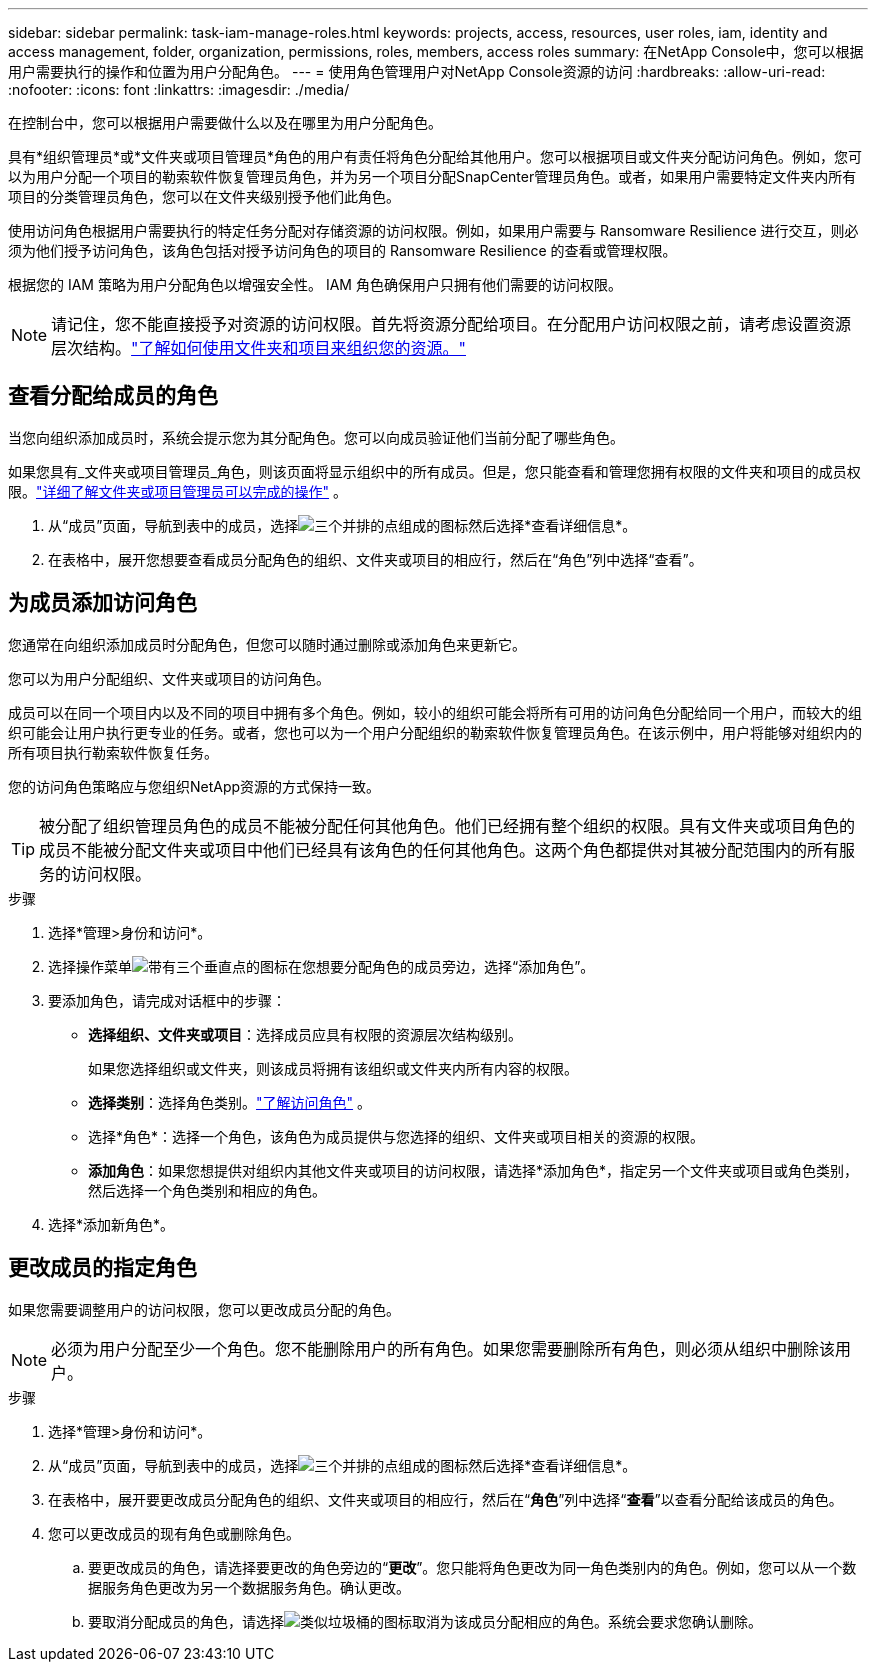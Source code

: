 ---
sidebar: sidebar 
permalink: task-iam-manage-roles.html 
keywords: projects, access, resources, user roles, iam, identity and access management, folder, organization, permissions, roles, members, access roles 
summary: 在NetApp Console中，您可以根据用户需要执行的操作和位置为用户分配角色。 
---
= 使用角色管理用户对NetApp Console资源的访问
:hardbreaks:
:allow-uri-read: 
:nofooter: 
:icons: font
:linkattrs: 
:imagesdir: ./media/


[role="lead"]
在控制台中，您可以根据用户需要做什么以及在哪里为用户分配角色。

具有*组织管理员*或*文件夹或项目管理员*角色的用户有责任将角色分配给其他用户。您可以根据项目或文件夹分配访问角色。例如，您可以为用户分配一个项目的勒索软件恢复管理员角色，并为另一个项目分配SnapCenter管理员角色。或者，如果用户需要特定文件夹内所有项目的分类管理员角色，您可以在文件夹级别授予他们此角色。

使用访问角色根据用户需要执行的特定任务分配对存储资源的访问权限。例如，如果用户需要与 Ransomware Resilience 进行交互，则必须为他们授予访问角色，该角色包括对授予访问角色的项目的 Ransomware Resilience 的查看或管理权限。

根据您的 IAM 策略为用户分配角色以增强安全性。  IAM 角色确保用户只拥有他们需要的访问权限。


NOTE: 请记住，您不能直接授予对资源的访问权限。首先将资源分配给项目。在分配用户访问权限之前，请考虑设置资源层次结构。link:task-iam-manage-folders-projects.html["了解如何使用文件夹和项目来组织您的资源。"]



== 查看分配给成员的角色

当您向组织添加成员时，系统会提示您为其分配角色。您可以向成员验证他们当前分配了哪些角色。

如果您具有_文件夹或项目管理员_角色，则该页面将显示组织中的所有成员。但是，您只能查看和管理您拥有权限的文件夹和项目的成员权限。link:reference-iam-predefined-roles.html["详细了解文件夹或项目管理员可以完成的操作"] 。

. 从“成员”页面，导航到表中的成员，选择image:icon-action.png["三个并排的点组成的图标"]然后选择*查看详细信息*。
. 在表格中，展开您想要查看成员分配角色的组织、文件夹或项目的相应行，然后在“角色”列中选择“查看”。




== 为成员添加访问角色

您通常在向组织添加成员时分配角色，但您可以随时通过删除或添加角色来更新它。

您可以为用户分配组织、文件夹或项目的访问角色。

成员可以在同一个项目内以及不同的项目中拥有多个角色。例如，较小的组织可能会将所有可用的访问角色分配给同一个用户，而较大的组织可能会让用户执行更专业的任务。或者，您也可以为一个用户分配组织的勒索软件恢复管理员角色。在该示例中，用户将能够对组织内的所有项目执行勒索软件恢复任务。

您的访问角色策略应与您组织NetApp资源的方式保持一致。


TIP: 被分配了组织管理员角色的成员不能被分配任何其他角色。他们已经拥有整个组织的权限。具有文件夹或项目角色的成员不能被分配文件夹或项目中他们已经具有该角色的任何其他角色。这两个角色都提供对其被分配范围内的所有服务的访问权限。

.步骤
. 选择*管理>身份和访问*。
. 选择操作菜单image:icon-action.png["带有三个垂直点的图标"]在您想要分配角色的成员旁边，选择“添加角色”。
. 要添加角色，请完成对话框中的步骤：
+
** *选择组织、文件夹或项目*：选择成员应具有权限的资源层次结构级别。
+
如果您选择组织或文件夹，则该成员将拥有该组织或文件夹内所有内容的权限。

** *选择类别*：选择角色类别。link:reference-iam-predefined-roles.html["了解访问角色"^] 。
** 选择*角色*：选择一个角色，该角色为成员提供与您选择的组织、文件夹或项目相关的资源的权限。
** *添加角色*：如果您想提供对组织内其他文件夹或项目的访问权限，请选择*添加角色*，指定另一个文件夹或项目或角色类别，然后选择一个角色类别和相应的角色。


. 选择*添加新角色*。




== 更改成员的指定角色

如果您需要调整用户的访问权限，您可以更改成员分配的角色。


NOTE: 必须为用户分配至少一个角色。您不能删除用户的所有角色。如果您需要删除所有角色，则必须从组织中删除该用户。

.步骤
. 选择*管理>身份和访问*。
. 从“成员”页面，导航到表中的成员，选择image:icon-action.png["三个并排的点组成的图标"]然后选择*查看详细信息*。
. 在表格中，展开要更改成员分配角色的组织、文件夹或项目的相应行，然后在“*角色*”列中选择“*查看*”以查看分配给该成员的角色。
. 您可以更改成员的现有角色或删除角色。
+
.. 要更改成员的角色，请选择要更改的角色旁边的“*更改*”。您只能将角色更改为同一角色类别内的角色。例如，您可以从一个数据服务角色更改为另一个数据服务角色。确认更改。
.. 要取消分配成员的角色，请选择image:icon-delete.png["类似垃圾桶的图标"]取消为该成员分配相应的角色。系统会要求您确认删除。



